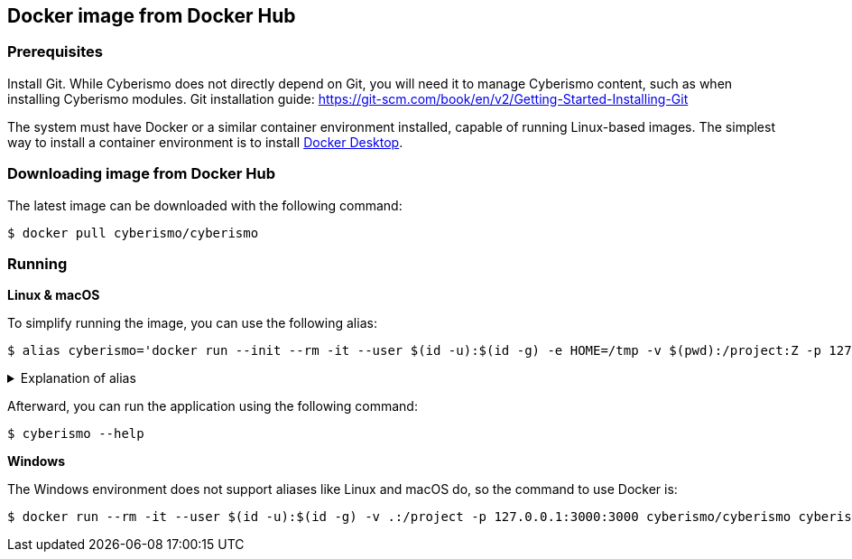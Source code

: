 == Docker image from Docker Hub

=== Prerequisites

Install Git. While Cyberismo does not directly depend on Git, you will need it to manage Cyberismo content, such as when installing Cyberismo modules. Git installation guide: https://git-scm.com/book/en/v2/Getting-Started-Installing-Git

The system must have Docker or a similar container environment installed, capable of running Linux-based images. The simplest way to install a container environment is to install https://www.docker.com[Docker Desktop].

=== Downloading image from Docker Hub
The latest image can be downloaded with the following command:

  $ docker pull cyberismo/cyberismo

=== Running

*Linux & macOS*

To simplify running the image, you can use the following alias:

  $ alias cyberismo='docker run --init --rm -it --user $(id -u):$(id -g) -e HOME=/tmp -v $(pwd):/project:Z -p 127.0.0.1:3000:3000 cyberismo/cyberismo:latest cyberismo'

.Explanation of alias
[%collapsible]
====
The alias command allows you to execute the configured Docker environment with a single, simple command.

Flags in command:

* --init flag ensures proper signal handling and zombie process reaping in the container.
* -rm: Removes the container automatically after it exits.
* -it: Runs the container in interactive mode.
* --user: Container user will use the same user id as the user executing the command. This will prevent file ownership problems.
* -e HOME=/some/path sets the HOME environment variable so tools like Antora can write to user-specific directories without permission errors.
* -v: Maps the current execution directory to the /project directory inside the container, sharing files between host and container.
* to support *Security-Enhanced Linux (SELinux)*, the volume mount includes the :Z option and uses an absolute path to the present working directory (`-v $(pwd):/project:Z`) 
* -p: Forwards the port from the container to the host machine, enabling access to the hosted web service.
====

Afterward, you can run the application using the following command:

  $ cyberismo --help

*Windows*

The Windows environment does not support aliases like Linux and macOS do, so the command to use Docker is:

  $ docker run --rm -it --user $(id -u):$(id -g) -v .:/project -p 127.0.0.1:3000:3000 cyberismo/cyberismo cyberismo --help



